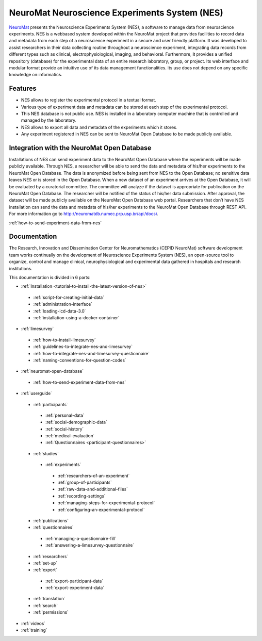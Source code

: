 .. qdc documentation master file, created by
   sphinx-quickstart on Fri May 18 13:06:54 2018.
   You can adapt this file completely to your liking, but it should at least
   contain the root `toctree` directive.

NeuroMat Neuroscience Experiments System (NES)
==============================================
`NeuroMat <http://neuromat.numec.prp.usp.br>`_ presents the Neuroscience Experiments System (NES), a software to manage data from neuroscience experiments. NES is a web­based system developed within the NeuroMat project  that provides facilities to record data and metadata from each step of a neuroscience experiment in a secure and user friendly platform. It was developed to assist researchers in their data collecting routine throughout a neuroscience experiment, integrating data records from different types such as clinical, electrophysiological, imaging, and behavioral. Furthermore, it provides a unified repository (database) for the experimental data of an entire research laboratory, group, or project. Its web interface and modular format provide an intuitive use of its data management functionalities. Its use does not depend on any specific knowledge on informatics.

Features
--------
- NES allows to register the experimental protocol in a textual format.
- Various type of experiment data and metadata can be stored at each step of the experimental protocol.
- This NES database is not public use. NES is installed in a laboratory computer machine that is controlled and managed by the laboratory.
- NES allows to export all data and metadata of the experiments which it stores. 
- Any experiment registered in NES can be sent to NeuroMat Open Database to be made publicly available.

Integration with the NeuroMat Open Database
-------------------------------------------
Installations of NES can send experiment data to the NeuroMat Open Database where the experiments will be made publicly available.
Through NES, a researcher will be able to send the data and metadata	 of his/her experiments to the NeuroMat Open Database.  
The data is anonymized before being sent from NES to the Open Database; no sensitive data leaves NES or is stored in the Open Database. When a new dataset of an experiment arrives at the Open Database, it will be evaluated by a curatorial committee. The committee will analyze if the dataset is appropriate for publication on the NeuroMat Open Database. The researcher will be notified of the status of his/her data submission. After approval, the dataset will be made publicly available on the NeuroMat Open Database web portal.
Researchers that don’t have NES installation can send the data and metadata of his/her experiments to the NeuroMat Open Database through REST API. For more information go to `<http://neuromatdb.numec.prp.usp.br/api/docs/>`_.

:ref:`how-to-send-experiment-data-from-nes`

Documentation
-------------
The Research, Innovation and Dissemination Center for Neuromathematics (CEPID NeuroMat) software development team works continually on the development of Neuroscience Experiments System (NES), an open-source tool to organize, control and manage clinical, neurophysiological and experimental data gathered in hospitals and research institutions.

This documentation is divided in 6 parts:

- :ref:`Installation <tutorial-to-install-the-latest-version-of-nes>`

 - :ref:`script-for-creating-initial-data`
 - :ref:`administration-interface`
 - :ref:`loading-icd-data-3.0`
 - :ref:`installation-using-a-docker-container`

- :ref:`limesurvey`

 - :ref:`how-to-install-limesurvey`
 - :ref:`guidelines-to-integrate-nes-and-limesurvey`
 - :ref:`how-to-integrate-nes-and-limesurvey-questionnaire`
 - :ref:`naming-conventions-for-question-codes`

- :ref:`neuromat-open-database`

 - :ref:`how-to-send-experiment-data-from-nes`

- :ref:`userguide`

 - :ref:`participants`

  - :ref:`personal-data`
  - :ref:`social-demographic-data`
  - :ref:`social-history`
  - :ref:`medical-evaluation`
  - :ref:`Questionnaires <participant-questionnaires>`

 - :ref:`studies`

  - :ref:`experiments`

   - :ref:`researchers-of-an-experiment`
   - :ref:`group-of-participants`
   - :ref:`raw-data-and-additional-files`
   - :ref:`recording-settings`
   - :ref:`managing-steps-for-experimental-protocol`
   - :ref:`configuring-an-experimental-protocol`

 - :ref:`publications`
 - :ref:`questionnaires`

  - :ref:`managing-a-questionnaire-fill`
  - :ref:`answering-a-limesurvey-questionnaire`

 - :ref:`researchers`
 - :ref:`set-up`
 - :ref:`export`

  - :ref:`export-participant-data`
  - :ref:`export-experiment-data`

 - :ref:`translation`
 - :ref:`search`
 - :ref:`permissions`

- :ref:`videos`
- :ref:`training`
